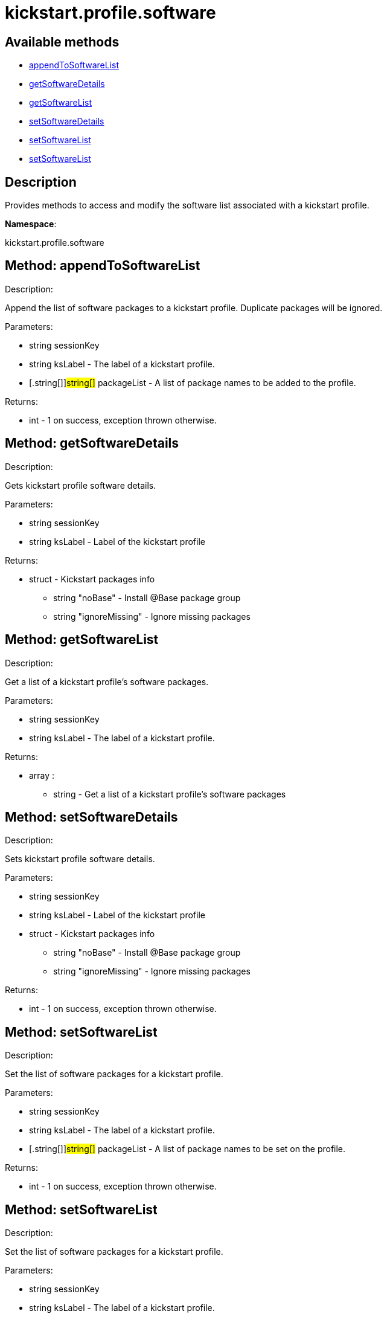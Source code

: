 [#apidoc-kickstart_profile_software]
= kickstart.profile.software


== Available methods

* <<apidoc-kickstart_profile_software-appendToSoftwareList-4008846,appendToSoftwareList>>
* <<apidoc-kickstart_profile_software-getSoftwareDetails-1121544005,getSoftwareDetails>>
* <<apidoc-kickstart_profile_software-getSoftwareList-1336822843,getSoftwareList>>
* <<apidoc-kickstart_profile_software-setSoftwareDetails-735140074,setSoftwareDetails>>
* <<apidoc-kickstart_profile_software-setSoftwareList-572706092,setSoftwareList>>
* <<apidoc-kickstart_profile_software-setSoftwareList-1289602009,setSoftwareList>>

== Description

Provides methods to access and modify the software list
 associated with a kickstart profile.

*Namespace*:

kickstart.profile.software


[#apidoc-kickstart_profile_software-appendToSoftwareList-4008846]
== Method: appendToSoftwareList 

Description:

Append the list of software packages to a kickstart profile.
 Duplicate packages will be ignored.




Parameters:

  * [.string]#string#  sessionKey
 
* [.string]#string#  ksLabel - The label of a kickstart
 profile.
 
* [.string[]]#string[]#  packageList - A list of package
 names to be added to the profile.
 

Returns:

* [.int]#int#  - 1 on success, exception thrown otherwise.
 



[#apidoc-kickstart_profile_software-getSoftwareDetails-1121544005]
== Method: getSoftwareDetails 

Description:

Gets kickstart profile software details.




Parameters:

  * [.string]#string#  sessionKey
 
* [.string]#string#  ksLabel - Label of the kickstart profile
 

Returns:

* [.struct]#struct#  - Kickstart packages info
              ** [.string]#string#  "noBase" - Install @Base package group
              ** [.string]#string#  "ignoreMissing" - Ignore missing packages
           



[#apidoc-kickstart_profile_software-getSoftwareList-1336822843]
== Method: getSoftwareList 

Description:

Get a list of a kickstart profile's software packages.




Parameters:

  * [.string]#string#  sessionKey
 
* [.string]#string#  ksLabel - The label of a kickstart
 profile.
 

Returns:

* [.array]#array# :
** [.string]#string#  - Get a list of a kickstart profile's software packages
 



[#apidoc-kickstart_profile_software-setSoftwareDetails-735140074]
== Method: setSoftwareDetails 

Description:

Sets kickstart profile software details.




Parameters:

  * [.string]#string#  sessionKey
 
* [.string]#string#  ksLabel - Label of the kickstart profile
 
* [.struct]#struct#  - Kickstart packages info
              ** [.string]#string#  "noBase" - Install @Base package group
              ** [.string]#string#  "ignoreMissing" - Ignore missing packages
           

Returns:

* [.int]#int#  - 1 on success, exception thrown otherwise.
 



[#apidoc-kickstart_profile_software-setSoftwareList-572706092]
== Method: setSoftwareList 

Description:

Set the list of software packages for a kickstart profile.




Parameters:

  * [.string]#string#  sessionKey
 
* [.string]#string#  ksLabel - The label of a kickstart
 profile.
 
* [.string[]]#string[]#  packageList - A list of package
 names to be set on the profile.
 

Returns:

* [.int]#int#  - 1 on success, exception thrown otherwise.
 



[#apidoc-kickstart_profile_software-setSoftwareList-1289602009]
== Method: setSoftwareList 

Description:

Set the list of software packages for a kickstart profile.




Parameters:

  * [.string]#string#  sessionKey
 
* [.string]#string#  ksLabel - The label of a kickstart
 profile.
 
* [.string[]]#string[]#  packageList - A list of package
 names to be set on the profile.
 
* [.boolean]#boolean#  ignoremissing - Ignore missing packages
 if true
 
* [.boolean]#boolean#  nobase - Don't install @Base package group
 if true
 

Returns:

* [.int]#int#  - 1 on success, exception thrown otherwise.
 


